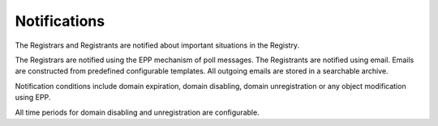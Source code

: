 


Notifications
-------------

The Registrars and Registrants are notified about important situations
in the Registry.

The Registrars are notified using the EPP mechanism of poll messages.
The Registrants are notified using email. Emails are constructed
from predefined configurable templates. All outgoing emails are stored
in a searchable archive.

Notification conditions include domain expiration, domain disabling,
domain unregistration or any object modification using EPP.

All time periods for domain disabling and unregistration are configurable.
